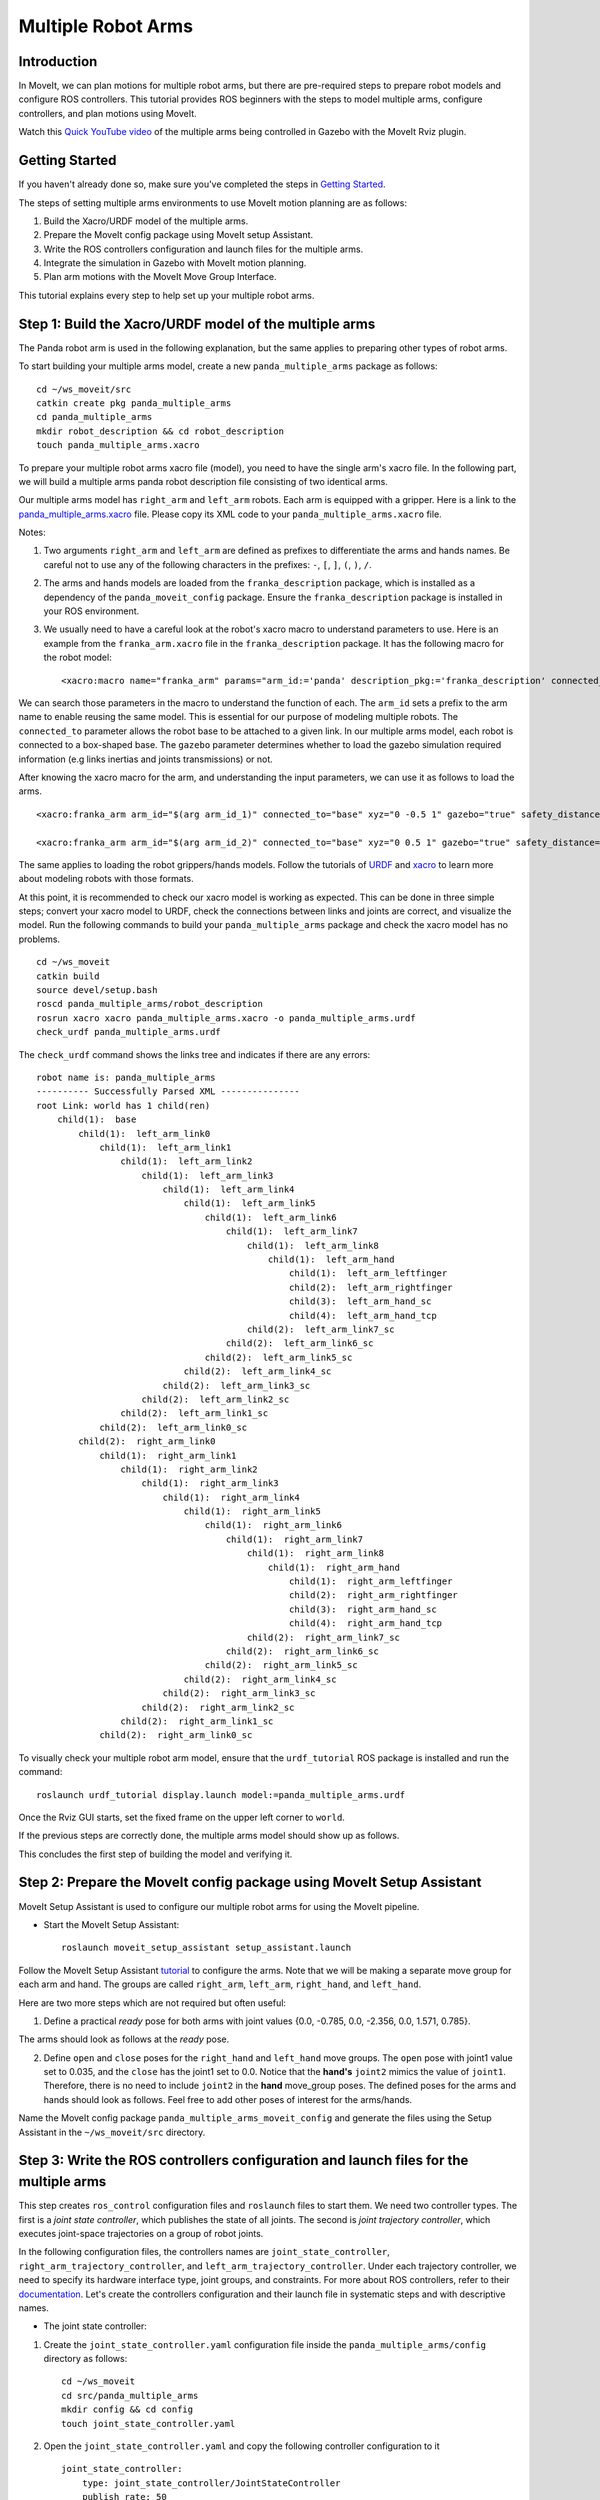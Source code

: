 Multiple Robot Arms
==========================

Introduction
------------
In MoveIt, we can plan motions for multiple robot arms, but there are pre-required steps to prepare robot models and configure ROS controllers. This tutorial provides ROS beginners with the steps to model multiple arms, configure controllers, and plan motions using MoveIt.

.. image:: images/multiple_arms_start.png
   :width: 600pt
   :align: center

Watch this `Quick YouTube video <https://www.youtube.com/watch?v=h8zlsuzeW3U>`_ of the multiple arms being controlled in Gazebo with the MoveIt Rviz plugin.

Getting Started
---------------
If you haven't already done so, make sure you've completed the steps in `Getting Started <https://moveit.github.io/moveit_tutorials/doc/getting_started/getting_started.html>`_.


The steps of setting multiple arms environments to use MoveIt motion planning are as follows:

1. Build the Xacro/URDF model of the multiple arms.

2. Prepare the MoveIt config package using MoveIt setup Assistant.

3. Write the ROS controllers configuration and launch files for the multiple arms.

4. Integrate the simulation in Gazebo with MoveIt motion planning.

5. Plan arm motions with the MoveIt Move Group Interface.

This tutorial explains every step to help set up your multiple robot arms.

Step 1: Build the Xacro/URDF model of the multiple arms
-------------------------------------------------------

The Panda robot arm is used in the following explanation, but the same applies to preparing other types of robot arms.

To start building your multiple arms model, create a new ``panda_multiple_arms`` package as follows: ::

    cd ~/ws_moveit/src
    catkin create pkg panda_multiple_arms
    cd panda_multiple_arms
    mkdir robot_description && cd robot_description
    touch panda_multiple_arms.xacro

To prepare your multiple robot arms xacro file (model), you need to have the single arm's xacro file. In the following part, we will build a multiple arms panda robot description file consisting of two identical arms.

Our multiple arms model has ``right_arm`` and ``left_arm`` robots. Each arm is equipped with a gripper. Here is a link to the `panda_multiple_arms.xacro <https://github.com/Robotawi/panda_arms_ws/blob/master/src/panda_multiple_arms/robot_description/panda_multiple_arms.xacro>`_ file. Please copy its XML code to your ``panda_multiple_arms.xacro`` file.

Notes:

1. Two arguments ``right_arm`` and ``left_arm`` are defined as prefixes to differentiate the arms and hands names. Be careful not to use any of the following characters in the prefixes: ``-``, ``[``, ``]``, ``(``, ``)``, ``/``.

2. The arms and hands models are loaded from the ``franka_description`` package, which is installed as a dependency of the ``panda_moveit_config`` package. Ensure the ``franka_description`` package is installed in your ROS environment.

3. We usually need to have a careful look at the robot's xacro macro to understand parameters to use. Here is an example from the ``franka_arm.xacro`` file in the ``franka_description`` package. It has the following macro for the robot model::

    <xacro:macro name="franka_arm" params="arm_id:='panda' description_pkg:='franka_description' connected_to:='' xyz:='0 0 0' rpy:='0 0 0' gazebo:=false safety_distance:=0 joint_limits" >

We can search those parameters in the macro to understand the function of each. The ``arm_id`` sets a prefix to the arm name to enable reusing the same model. This is essential for our purpose of modeling multiple robots. The ``connected_to`` parameter allows the robot base to be attached to a given link. In our multiple arms model, each robot is connected to a box-shaped base. The ``gazebo`` parameter determines whether to load the gazebo simulation required information (e.g links inertias and joints transmissions) or not.

After knowing the xacro macro for the arm, and understanding the input parameters, we can use it as follows to load the arms. ::

    <xacro:franka_arm arm_id="$(arg arm_id_1)" connected_to="base" xyz="0 -0.5 1" gazebo="true" safety_distance="0.03" joint_limits="${xacro.load_yaml('$(find franka_description)/robots/panda/joint_limits.yaml')}"/>

    <xacro:franka_arm arm_id="$(arg arm_id_2)" connected_to="base" xyz="0 0.5 1" gazebo="true" safety_distance="0.03" joint_limits="${xacro.load_yaml('$(find franka_description)/robots/panda/joint_limits.yaml')}"/>

The same applies to loading the robot grippers/hands models. Follow the tutorials of `URDF <http://wiki.ros.org/urdf/Tutorials>`_ and `xacro <http://wiki.ros.org/urdf/Tutorials/Using%20Xacro%20to%20Clean%20Up%20a%20URDF%20File>`_ to learn more about modeling robots with those formats.

At this point, it is recommended to check our xacro model is working as expected. This can be done in three simple steps; convert your xacro model to URDF, check the connections between links and joints are correct, and visualize the model. Run the following commands to build your ``panda_multiple_arms`` package and check the xacro model has no problems. ::

    cd ~/ws_moveit
    catkin build
    source devel/setup.bash
    roscd panda_multiple_arms/robot_description
    rosrun xacro xacro panda_multiple_arms.xacro -o panda_multiple_arms.urdf
    check_urdf panda_multiple_arms.urdf


The ``check_urdf`` command shows the links tree and indicates if there are any errors: ::

    robot name is: panda_multiple_arms
    ---------- Successfully Parsed XML ---------------
    root Link: world has 1 child(ren)
        child(1):  base
            child(1):  left_arm_link0
                child(1):  left_arm_link1
                    child(1):  left_arm_link2
                        child(1):  left_arm_link3
                            child(1):  left_arm_link4
                                child(1):  left_arm_link5
                                    child(1):  left_arm_link6
                                        child(1):  left_arm_link7
                                            child(1):  left_arm_link8
                                                child(1):  left_arm_hand
                                                    child(1):  left_arm_leftfinger
                                                    child(2):  left_arm_rightfinger
                                                    child(3):  left_arm_hand_sc
                                                    child(4):  left_arm_hand_tcp
                                            child(2):  left_arm_link7_sc
                                        child(2):  left_arm_link6_sc
                                    child(2):  left_arm_link5_sc
                                child(2):  left_arm_link4_sc
                            child(2):  left_arm_link3_sc
                        child(2):  left_arm_link2_sc
                    child(2):  left_arm_link1_sc
                child(2):  left_arm_link0_sc
            child(2):  right_arm_link0
                child(1):  right_arm_link1
                    child(1):  right_arm_link2
                        child(1):  right_arm_link3
                            child(1):  right_arm_link4
                                child(1):  right_arm_link5
                                    child(1):  right_arm_link6
                                        child(1):  right_arm_link7
                                            child(1):  right_arm_link8
                                                child(1):  right_arm_hand
                                                    child(1):  right_arm_leftfinger
                                                    child(2):  right_arm_rightfinger
                                                    child(3):  right_arm_hand_sc
                                                    child(4):  right_arm_hand_tcp
                                            child(2):  right_arm_link7_sc
                                        child(2):  right_arm_link6_sc
                                    child(2):  right_arm_link5_sc
                                child(2):  right_arm_link4_sc
                            child(2):  right_arm_link3_sc
                        child(2):  right_arm_link2_sc
                    child(2):  right_arm_link1_sc
                child(2):  right_arm_link0_sc


To visually check your multiple robot arm model, ensure that the ``urdf_tutorial`` ROS package is installed and run the command: ::

    roslaunch urdf_tutorial display.launch model:=panda_multiple_arms.urdf

Once the Rviz GUI starts, set the fixed frame on the upper left corner to ``world``.

.. image:: images/rviz_fixed_frame.png
   :width: 300pt
   :align: center

If the previous steps are correctly done, the multiple arms model should show up as follows.

.. image:: images/check_urdf_in_rviz.png
   :width: 500pt
   :align: center

This concludes the first step of building the model and verifying it.

Step 2: Prepare the MoveIt config package using MoveIt Setup Assistant
----------------------------------------------------------------------

MoveIt Setup Assistant is used to configure our multiple robot arms for using the MoveIt pipeline.

- Start the MoveIt Setup Assistant: ::

    roslaunch moveit_setup_assistant setup_assistant.launch

Follow the MoveIt Setup Assistant `tutorial <https://moveit.github.io/moveit_tutorials/doc/setup_assistant/setup_assistant_tutorial.html>`_ to configure the arms. Note that we will be making a separate move group for each arm and hand. The groups are called ``right_arm``, ``left_arm``, ``right_hand``, and ``left_hand``.

Here are two more steps which are not required but often useful:

1. Define a practical `ready` pose for both arms with joint values {0.0, -0.785, 0.0, -2.356, 0.0, 1.571, 0.785}.

The arms should look as follows at the `ready` pose.

.. image:: images/arms_at_ready_poses.png
   :width: 500pt
   :align: center


2. Define ``open`` and ``close`` poses for the ``right_hand`` and ``left_hand`` move groups. The ``open`` pose with joint1 value set to 0.035, and the ``close`` has the joint1 set to 0.0. Notice that the **hand's** ``joint2`` mimics the value of ``joint1``.  Therefore, there is no need to include ``joint2`` in the **hand** move_group poses.  The defined poses for the arms and hands should look as follows. Feel free to add other poses of interest for the arms/hands.

.. image:: images/move_groups_and_poses.png
   :width: 500pt
   :align: center

Name the MoveIt config package ``panda_multiple_arms_moveit_config`` and generate the files using the Setup Assistant in the ``~/ws_moveit/src`` directory.

Step 3: Write the ROS controllers configuration and launch files for the multiple arms
--------------------------------------------------------------------------------------

This step creates ``ros_control`` configuration files and ``roslaunch`` files to start them. We need two controller types. The first is a *joint state controller*, which publishes the state of all joints. The second is *joint trajectory controller*, which executes joint-space trajectories on a group of robot joints.

In the following configuration files, the controllers names are ``joint_state_controller``, ``right_arm_trajectory_controller``, and ``left_arm_trajectory_controller``. Under each trajectory controller, we need to specify its hardware interface type, joint groups, and constraints. For more about ROS controllers,  refer to their documentation_. Let's create the controllers configuration and their launch file in systematic steps and with descriptive names.

.. _documentation: http://wiki.ros.org/ros_control

- The joint state controller:

1. Create the ``joint_state_controller.yaml`` configuration file inside the ``panda_multiple_arms/config`` directory as follows::

    cd ~/ws_moveit
    cd src/panda_multiple_arms
    mkdir config && cd config
    touch joint_state_controller.yaml

2. Open the ``joint_state_controller.yaml`` and copy the following controller configuration to it ::

    joint_state_controller:
        type: joint_state_controller/JointStateController
        publish_rate: 50

- The joint trajectory controller:

3. Create the ``trajectory_controller.yaml`` configuration file in the same directory ``panda_multiple_arms/config`` ::

    cd ~/ws_moveit
    cd src/panda_multiple_arms/config
    touch trajectory_controller.yaml


4. Open the ``trajectory_controller.yaml`` and copy the following controller configuration to it ::

    right_arm_trajectory_controller:
        type: "position_controllers/JointTrajectoryController"
        joints:
            - right_arm_joint1
            - right_arm_joint2
            - right_arm_joint3
            - right_arm_joint4
            - right_arm_joint5
            - right_arm_joint6
            - right_arm_joint7
        constraints:
            goal_time: 0.6
            stopped_velocity_tolerance: 0.05
            right_arm_joint1: {trajectory: 0.1, goal: 0.1}
            right_arm_joint2: {trajectory: 0.1, goal: 0.1}
            right_arm_joint3: {trajectory: 0.1, goal: 0.1}
            right_arm_joint4: {trajectory: 0.1, goal: 0.1}
            right_arm_joint5: {trajectory: 0.1, goal: 0.1}
            right_arm_joint6: {trajectory: 0.1, goal: 0.1}
            right_arm_joint7: {trajectory: 0.1, goal: 0.1}
        stop_trajectory_duration: 0.5
        state_publish_rate:  25
        action_monitor_rate: 10

    left_arm_trajectory_controller:
        type: "position_controllers/JointTrajectoryController"
        joints:
            - left_arm_joint1
            - left_arm_joint2
            - left_arm_joint3
            - left_arm_joint4
            - left_arm_joint5
            - left_arm_joint6
            - left_arm_joint7
        constraints:
            goal_time: 0.6
            stopped_velocity_tolerance: 0.05
            left_arm_joint1: {trajectory: 0.1, goal: 0.1}
            left_arm_joint2: {trajectory: 0.1, goal: 0.1}
            left_arm_joint3: {trajectory: 0.1, goal: 0.1}
            left_arm_joint4: {trajectory: 0.1, goal: 0.1}
            left_arm_joint5: {trajectory: 0.1, goal: 0.1}
            left_arm_joint6: {trajectory: 0.1, goal: 0.1}
            left_arm_joint7: {trajectory: 0.1, goal: 0.1}
        stop_trajectory_duration: 0.5
        state_publish_rate:  25
        action_monitor_rate: 10

    #notice that the grippers joint2 mimics joint1
    #this is why it is not listed under the hand controllers
    right_hand_controller:
        type: "effort_controllers/JointTrajectoryController"
        joints:
            - right_arm_finger_joint1
        gains:
            right_arm_finger_joint1:  {p: 50.0, d: 1.0, i: 0.01, i_clamp: 1.0}

    left_hand_controller:
        type: "effort_controllers/JointTrajectoryController"
        joints:
            - left_arm_finger_joint1
        gains:
            left_arm_finger_joint1:  {p: 50.0, d: 1.0, i: 0.01, i_clamp: 1.0}


5. Create a ``control_utils.launch`` file inside the ``panda_multiple_arms/launch`` directory to start the robot state publisher, and the controllers. Copy the following XML code to your ``control_utils.launch`` file::

    <?xml version="1.0"?>
    <launch>

    <!-- Robot state publisher -->
    <node pkg="robot_state_publisher" type="robot_state_publisher" name="robot_state_publisher">
        <param name="publish_frequency" type="double" value="50.0" />
        <param name="tf_prefix" type="string" value="" />
    </node>

    <!-- Joint state controller -->
    <rosparam file="$(find panda_multiple_arms)/config/joint_state_controller.yaml" command="load" />
    <node name="joint_state_controller_spawner" pkg="controller_manager" type="spawner" args="joint_state_controller" respawn="false" output="screen" />

    <!-- Joint trajectory controller -->
    <rosparam file="$(find panda_multiple_arms)/config/trajectory_controller.yaml" command="load" />
    <node name="arms_trajectory_controller_spawner" pkg="controller_manager" type="spawner" respawn="false" output="screen" args="right_arm_trajectory_controller left_arm_trajectory_controller right_hand_controller left_hand_controller" />

    </launch>

The joint state controller publishes the robot joint values on the ``/joint_states`` topic, and the robot state publisher uses them to calculate forward kinematics and publish the poses/transforms of the robot links. The joint trajectory controller enables executing joint-space trajectories on a group of joints.

The remaining part of this step explains how to modify the auto-generated controller files in the moveit config package to execute MoveIt-generated trajectories on Gazebo-simulated robots. Also in a systematic way, we need to modify two files, ``ros_controllers.yaml``, and ``simple_moveit_controllers.yaml``

- The ros_controllers.yaml

6. The ``ros_controllers.yaml`` file is auto-generated in the  ``panda_multiple_arms_moveit_config/config``. This file is for the ROS control configuration, which means its content should be the same as the content of both ``joint_state_controller.yaml`` and ``trajectory_controller.yaml``. Its contents should be as follows ::

    joint_state_controller:
        type: joint_state_controller/JointStateController
        publish_rate: 50

    right_arm_trajectory_controller:
        type: "position_controllers/JointTrajectoryController"
        joints:
            - right_arm_joint1
            - right_arm_joint2
            - right_arm_joint3
            - right_arm_joint4
            - right_arm_joint5
            - right_arm_joint6
            - right_arm_joint7
        constraints:
            goal_time: 0.6
            stopped_velocity_tolerance: 0.05
            right_arm_joint1: {trajectory: 0.1, goal: 0.1}
            right_arm_joint2: {trajectory: 0.1, goal: 0.1}
            right_arm_joint3: {trajectory: 0.1, goal: 0.1}
            right_arm_joint4: {trajectory: 0.1, goal: 0.1}
            right_arm_joint5: {trajectory: 0.1, goal: 0.1}
            right_arm_joint6: {trajectory: 0.1, goal: 0.1}
            right_arm_joint7: {trajectory: 0.1, goal: 0.1}
        stop_trajectory_duration: 0.5
        state_publish_rate:  25
        action_monitor_rate: 10

    left_arm_trajectory_controller:
        type: "position_controllers/JointTrajectoryController"
        joints:
            - left_arm_joint1
            - left_arm_joint2
            - left_arm_joint3
            - left_arm_joint4
            - left_arm_joint5
            - left_arm_joint6
            - left_arm_joint7
        constraints:
            goal_time: 0.6
            stopped_velocity_tolerance: 0.05
            left_arm_joint1: {trajectory: 0.1, goal: 0.1}
            left_arm_joint2: {trajectory: 0.1, goal: 0.1}
            left_arm_joint3: {trajectory: 0.1, goal: 0.1}
            left_arm_joint4: {trajectory: 0.1, goal: 0.1}
            left_arm_joint5: {trajectory: 0.1, goal: 0.1}
            left_arm_joint6: {trajectory: 0.1, goal: 0.1}
            left_arm_joint7: {trajectory: 0.1, goal: 0.1}
        stop_trajectory_duration: 0.5
        state_publish_rate:  25
        action_monitor_rate: 10

    #notice that the grippers joint2 mimics joint1
    #this is why it is not listed under the hand controllers
    right_hand_controller:
        type: "effort_controllers/JointTrajectoryController"
        joints:
            - right_arm_finger_joint1
        gains:
            right_arm_finger_joint1:  {p: 50.0, d: 1.0, i: 0.01, i_clamp: 1.0}

    left_hand_controller:
        type: "effort_controllers/JointTrajectoryController"
        joints:
            - left_arm_finger_joint1
        gains:
            left_arm_finger_joint1:  {p: 50.0, d: 1.0, i: 0.01, i_clamp: 1.0}

- The simple_moveit_controllers.yaml

7. This file is also auto-generated in ``panda_multiple_arms_moveit_config/config``. MoveIt requires a trajectory controller which has a FollowJointTrajectoryAction interface. After motion planning, the FollowJointTrajectoryAction interface sends the generated trajectory to the robot ROS controller (written above). This file configures the controllers to be used by MoveIt controller manager to execute planned trajectories. The controllers names should match the ROS controllers in the previous ``ros_controllers.yaml``. Copy the following to your ``simple_moveit_controllers.yaml`` file. ::

    controller_list:
      - name: right_arm_trajectory_controller
          action_ns: follow_joint_trajectory
          type: FollowJointTrajectory
          default: True
          joints:
          - right_arm_joint1
          - right_arm_joint2
          - right_arm_joint3
          - right_arm_joint4
          - right_arm_joint5
          - right_arm_joint6
          - right_arm_joint7
      - name: left_arm_trajectory_controller
          action_ns: follow_joint_trajectory
          type: FollowJointTrajectory
          default: True
          joints:
          - left_arm_joint1
          - left_arm_joint2
          - left_arm_joint3
          - left_arm_joint4
          - left_arm_joint5
          - left_arm_joint6
          - left_arm_joint7

      #notice that the gripper's joint2 mimics joint1
      #this is why it is not listed under the hand controllers

      - name: right_hand_controller
          action_ns: follow_joint_trajectory
          type: FollowJointTrajectory
          default: true
          joints:
          - right_arm_finger_joint1

      - name: left_hand_controller
          action_ns: follow_joint_trajectory
          type: FollowJointTrajectory
          default: true
          joints:
          - left_arm_finger_joint1

8. The last step is to make the auto-generated ``ros_controllers.launch`` spawn the ROS controllers configured in the ``ros_controller.yaml`` file. This launch file is inside the ``panda_multiple_arms_moveit_config/launch`` directory. Edit the file and add the controller names as arguments in the controller spawner node as shown below. ::

    <?xml version="1.0"?>
    <launch>

        <!-- Load joint controller configurations from YAML file to parameter server -->
        <rosparam file="$(find panda_multiple_arms_moveit_config)/config/ros_controllers.yaml" command="load"/>

        <!-- Load the controllers -->
        <node name="controller_spawner" pkg="controller_manager" type="spawner" respawn="false"
            output="screen" args=" right_arm_trajectory_controller left_arm_trajectory_controller right_hand_controller left_hand_controller"/>

    </launch>




Step 4: Integrate the simulation in Gazebo with MoveIt motion planning
----------------------------------------------------------------------

At the integration step, we need to ensure that ROS packages for ROS control, Gazebo ROS control, MoveIt ROS control interface, and MoveIt planners are installed and sourced on our ROS environment. Install the required ROS packages as follows, and **source** your ROS environment::

 sudo apt install ros-noetic-ros-control ros-noetic-ros-controllers ros-noetic-joint-state-controller ros-noetic-effort-controllers ros-noetic-position-controllers ros-noetic-velocity-controllers ros-noetic-gazebo-ros ros-noetic-gazebo-ros-control ros-noetic-moveit-ros-control-interface ros-noetic-moveit-simple-controller-manager ros-noetic-moveit-fake-controller-manager ros-noetic-moveit-planners

For the integration to work, we need to prepare a launch file to start three components. Those components are the simulated robot in Gazebo, ROS controllers, and MoveIt motion plannig executable. We have already prepared the ``control_utils.launch`` file to load the ROS controllers, and the required MoveIt motion planning file ``move_group.launch`` is auto-generated. Then, our tasks here are to start the simulated robot in a Gazebo world, and prepare a launch file that starts the mentioned three components.

1. Starting the simulated robot in an empty Gazebo world

To spawn the panda multiple arms model in Gazebo, we need to prepare a launch file in the ``panda_multiple_arms/launch`` directory. Let's call it ``panda_multiple_arms_empty_world.launch``. Here are the steps to prepar this file. ::

    cd ~/ws_moveit
    cd src/panda_multiple_arms/launch
    touch panda_multiple_arms_empty_world.launch

The ``panda_multiple_arms_empty_world.launch`` file launches an empty world file, loads the robot description, and spawns the robot in the empty world. Copy the following XML code to this file. ::

    <?xml version="1.0"?>
    <launch>
        <!-- Launch empty Gazebo world -->
        <include file="$(find gazebo_ros)/launch/empty_world.launch">
            <arg name="use_sim_time" value="true" />
            <arg name="gui" value="true" />
            <arg name="paused" value="false" />
            <arg name="debug" value="false" />
        </include>

        <!-- Find my robot Description-->
        <param name="robot_description" command="$(find xacro)/xacro  '$(find panda_multiple_arms)/robot_description/panda_multiple_arms.xacro'" />

        <!-- Spawn The robot over the robot_description param-->
        <node name="urdf_spawner" pkg="gazebo_ros" type="spawn_model" respawn="false" output="screen" args="-urdf -param robot_description -model panda_multiple_arms" />
    </launch>

2. Preparing a ``bringup_moveit.launch`` file to start the three integration components. Create the file in the ``panda_multiple_arms/launch`` directory. ::

    cd ~/ws_moveit
    cd src/panda_multiple_arms/launch
    touch bringup_moveit.launch

Copy the following XML code to the ``bringup_moveit.launch`` file. ::

    <?xml version="1.0"?>
    <launch>
        <!-- Run the main MoveIt executable with trajectory execution -->
        <include file="$(find panda_multiple_arms_moveit_config)/launch/move_group.launch">
            <arg name="allow_trajectory_execution" value="true" />
            <arg name="moveit_controller_manager" value="ros_control" />
            <arg name="fake_execution_type" value="interpolate" />
            <arg name="info" value="true" />
            <arg name="debug" value="false" />
            <arg name="pipeline" value="ompl" />
            <arg name="load_robot_description" value="true" />
        </include>

        <!-- Start the simulated robot in an empty Gazebo world -->
        <include file="$(find panda_multiple_arms)/launch/panda_multiple_arms_empty_world.launch" />

        <!-- Start the controllers and robot state publisher-->
        <include file="$(find panda_multiple_arms)/launch/control_utils.launch"/>

        <!-- Start moveit_rviz with the motion planning plugin -->
        <include file="$(find panda_multiple_arms_moveit_config)/launch/moveit_rviz.launch">
            <arg name="rviz_config" value="$(find panda_multiple_arms_moveit_config)/launch/moveit.rviz" />
        </include>

    </launch>


To start the MoveIt-Gazebo integration, build and source your ROS workspace, and run the ``bringup_moveit.launch`` file. ::

    cd ~/ws_moveit
    catkin build
    source devel/setup.bash
    roslaunch panda_multiple_arms bringup_moveit.launch

If all steps are done, this should bring up all the required components for the integration. Then, we can plan motions for the arms and hands using MoveIt's rviz plugin and execute those motions on the simulated robots in Gazebo as shown in `this video <https://www.youtube.com/watch?v=h8zlsuzeW3U>`_.


Step 5: Plan arms motions with MoveIt Move Group Interface.
-----------------------------------------------------------

When writing code for multiple move groups, motion planning works the same way it did in previous tutorials. There is an `example here for multiple move groups <https://github.com/Robotawi/panda_arms_ws/blob/master/src/panda_multiple_arms/src/plan_simple_motion.cpp>`_ and a `minimal CMakeLists.txt <https://github.com/Robotawi/panda_arms_ws/blob/master/src/panda_multiple_arms/CMakeLists.txt>`_ file with the dependencies to use Moveit Move Group Interface and describe the arms poses. This `short YouTube video <https://youtu.be/sxUQh91oQxM>`_ shows the resulting arms and hands motions. This example uses a separate move group for every arm, but we can make a new move group that contains both the ``right_arm`` and ``left_arm`` groups to plan and execute motions for them simultaneously.

Refer to MoveIt tutorials to learn more about the `Move Group Interface <https://moveit.github.io/moveit_tutorials/doc/move_group_interface/move_group_interface_tutorial.html>`_.
